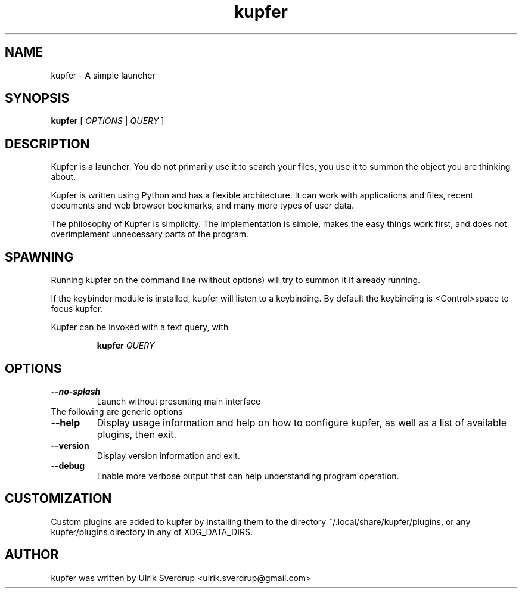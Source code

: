 .TH "kupfer" "1" "" "" ""
.SH "NAME"
kupfer \- A simple launcher
.SH "SYNOPSIS"
.B kupfer
[
.I OPTIONS
|
.I QUERY
]
.SH "DESCRIPTION"

Kupfer is a launcher. You do not primarily use it to search your files, you use
it to summon the object you are thinking about.

Kupfer is written using Python and has a flexible architecture. It can work
with applications and files, recent documents and web browser bookmarks, and
many more types of user data.

The philosophy of Kupfer is simplicity. The implementation is simple, makes
the easy things work first, and does not overimplement unnecessary parts of
the program.

.SH "SPAWNING"
Running kupfer on the command line (without options) will try to summon it if
already running.  

If the keybinder module is installed, kupfer will listen to a keybinding. By
default the keybinding is <Control>space to focus kupfer.

Kupfer can be invoked with a text query, with
.IP
.B kupfer
.I QUERY
.PP

.SH "OPTIONS"
.TP 
\fB\-\-no\-splash\fR
Launch without presenting main interface
.TP
The following are generic options
.TP 
\fB\-\-help\fR
Display usage information and help on how to configure kupfer, as well as a
list of available plugins, then exit.
.TP 
\fB\-\-version\fR
Display version information and exit.
.TP
\fB\-\-debug\fR
Enable more verbose output that can help understanding program operation.

.SH "CUSTOMIZATION"
Custom plugins are added to kupfer by installing them to the directory
~/.local/share/kupfer/plugins, or any kupfer/plugins directory in any of
XDG_DATA_DIRS.

.SH "AUTHOR"
kupfer was written by  Ulrik Sverdrup <ulrik.sverdrup@gmail.com>
